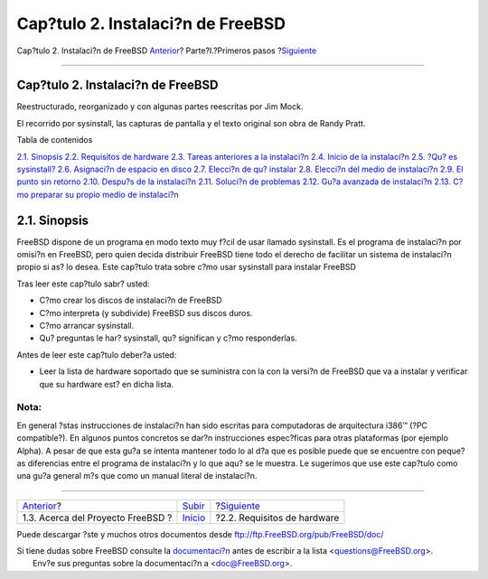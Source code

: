 ==================================
Cap?tulo 2. Instalaci?n de FreeBSD
==================================

.. raw:: html

   <div class="navheader">

Cap?tulo 2. Instalaci?n de FreeBSD
`Anterior <history.html>`__?
Parte?I.?Primeros pasos
?\ `Siguiente <install-hardware.html>`__

--------------

.. raw:: html

   </div>

.. raw:: html

   <div class="chapter">

.. raw:: html

   <div class="titlepage" xmlns="">

.. raw:: html

   <div>

.. raw:: html

   <div>

Cap?tulo 2. Instalaci?n de FreeBSD
----------------------------------

.. raw:: html

   </div>

.. raw:: html

   <div>

Reestructurado, reorganizado y con algunas partes reescritas por Jim
Mock.

.. raw:: html

   </div>

.. raw:: html

   <div>

El recorrido por sysinstall, las capturas de pantalla y el texto
original son obra de Randy Pratt.

.. raw:: html

   </div>

.. raw:: html

   </div>

.. raw:: html

   </div>

.. raw:: html

   <div class="toc">

.. raw:: html

   <div class="toc-title">

Tabla de contenidos

.. raw:: html

   </div>

`2.1. Sinopsis <install.html#install-synopsis>`__
`2.2. Requisitos de hardware <install-hardware.html>`__
`2.3. Tareas anteriores a la instalaci?n <install-pre.html>`__
`2.4. Inicio de la instalaci?n <install-start.html>`__
`2.5. ?Qu? es sysinstall? <using-sysinstall.html>`__
`2.6. Asignaci?n de espacio en disco <install-steps.html>`__
`2.7. Elecci?n de qu? instalar <install-choosing.html>`__
`2.8. Elecci?n del medio de instalaci?n <install-media.html>`__
`2.9. El punto sin retorno <install-final-warning.html>`__
`2.10. Despu?s de la instalaci?n <install-post.html>`__
`2.11. Soluci?n de problemas <install-trouble.html>`__
`2.12. Gu?a avanzada de instalaci?n <install-advanced.html>`__
`2.13. C?mo preparar su propio medio de
instalaci?n <install-diff-media.html>`__

.. raw:: html

   </div>

.. raw:: html

   <div class="sect1">

.. raw:: html

   <div class="titlepage" xmlns="">

.. raw:: html

   <div>

.. raw:: html

   <div>

2.1. Sinopsis
-------------

.. raw:: html

   </div>

.. raw:: html

   </div>

.. raw:: html

   </div>

FreeBSD dispone de un programa en modo texto muy f?cil de usar llamado
sysinstall. Es el programa de instalaci?n por omisi?n en FreeBSD, pero
quien decida distribuir FreeBSD tiene todo el derecho de facilitar un
sistema de instalaci?n propio si as? lo desea. Este cap?tulo trata sobre
c?mo usar sysinstall para instalar FreeBSD

Tras leer este cap?tulo sabr? usted:

.. raw:: html

   <div class="itemizedlist">

-  C?mo crear los discos de instalaci?n de FreeBSD

-  C?mo interpreta (y subdivide) FreeBSD sus discos duros.

-  C?mo arrancar sysinstall.

-  Qu? preguntas le har? sysinstall, qu? significan y c?mo responderlas.

.. raw:: html

   </div>

Antes de leer este cap?tulo deber?a usted:

.. raw:: html

   <div class="itemizedlist">

-  Leer la lista de hardware soportado que se suministra con la con la
   versi?n de FreeBSD que va a instalar y verificar que su hardware est?
   en dicha lista.

.. raw:: html

   </div>

.. raw:: html

   <div class="note" xmlns="">

Nota:
~~~~~

En general ?stas instrucciones de instalaci?n han sido escritas para
computadoras de arquitectura i386™ (?PC compatible?). En algunos puntos
concretos se dar?n instrucciones espec?ficas para otras plataformas (por
ejemplo Alpha). A pesar de que esta gu?a se intenta mantener todo lo al
d?a que es posible puede que se encuentre con peque?as diferencias entre
el programa de instalaci?n y lo que aqu? se le muestra. Le sugerimos que
use este cap?tulo como una gu?a general m?s que como un manual literal
de instalaci?n.

.. raw:: html

   </div>

.. raw:: html

   </div>

.. raw:: html

   </div>

.. raw:: html

   <div class="navfooter">

--------------

+--------------------------------------+------------------------------------+--------------------------------------------+
| `Anterior <history.html>`__?         | `Subir <getting-started.html>`__   | ?\ `Siguiente <install-hardware.html>`__   |
+--------------------------------------+------------------------------------+--------------------------------------------+
| 1.3. Acerca del Proyecto FreeBSD ?   | `Inicio <index.html>`__            | ?2.2. Requisitos de hardware               |
+--------------------------------------+------------------------------------+--------------------------------------------+

.. raw:: html

   </div>

Puede descargar ?ste y muchos otros documentos desde
ftp://ftp.FreeBSD.org/pub/FreeBSD/doc/

| Si tiene dudas sobre FreeBSD consulte la
  `documentaci?n <http://www.FreeBSD.org/docs.html>`__ antes de escribir
  a la lista <questions@FreeBSD.org\ >.
|  Env?e sus preguntas sobre la documentaci?n a <doc@FreeBSD.org\ >.
